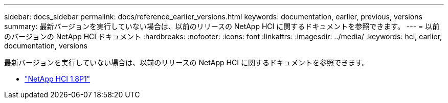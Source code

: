 ---
sidebar: docs_sidebar 
permalink: docs/reference_earlier_versions.html 
keywords: documentation, earlier, previous, versions 
summary: 最新バージョンを実行していない場合は、以前のリリースの NetApp HCI に関するドキュメントを参照できます。 
---
= 以前のバージョンの NetApp HCI ドキュメント
:hardbreaks:
:nofooter: 
:icons: font
:linkattrs: 
:imagesdir: ../media/
:keywords: hci, earlier, documentation, versions


[role="lead"]
最新バージョンを実行していない場合は、以前のリリースの NetApp HCI に関するドキュメントを参照できます。

* http://docs.netapp.com/us-en/hci18/docs/index.html["NetApp HCI 1.8P1"^]

